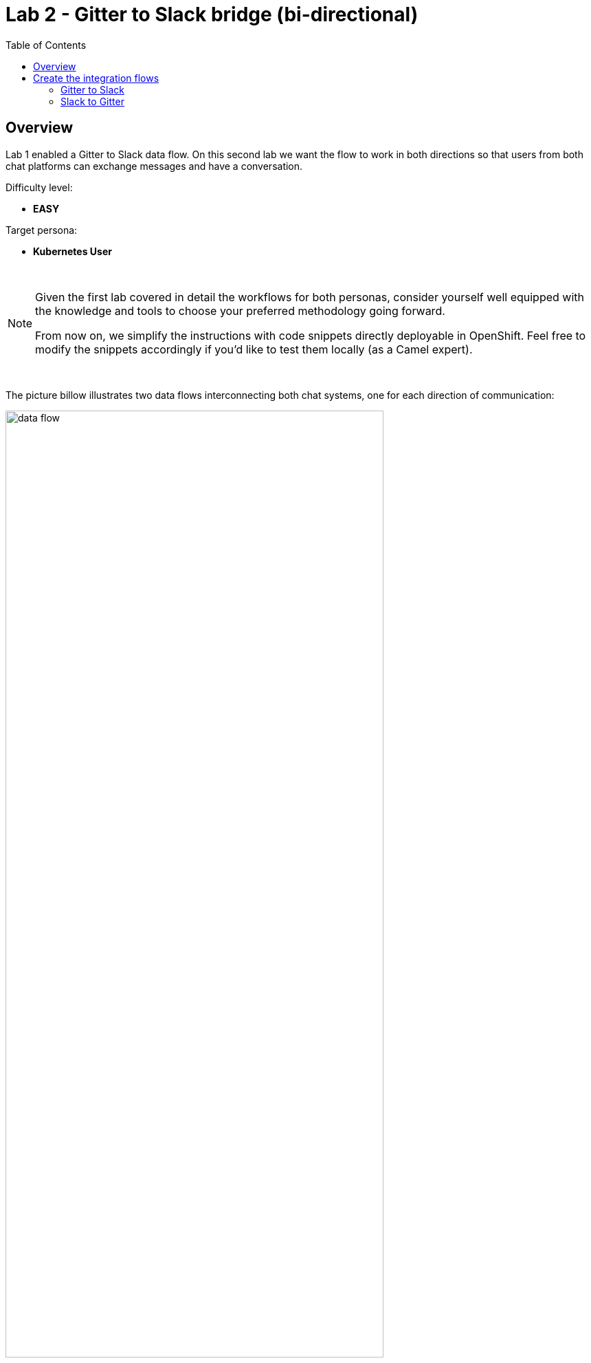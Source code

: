 :toc:
:toc-placement!:

= Lab 2 - Gitter to Slack bridge (bi-directional)

toc::[]

== Overview
Lab 1 enabled a Gitter to Slack data flow. On this second lab we want the flow to work in both directions so that users from both chat platforms can exchange messages and have a conversation.

Difficulty level: +

* *EASY*

Target persona: +

* *Kubernetes User*

{empty} +

[NOTE]
--
Given the first lab covered in detail the workflows for both personas, consider yourself well equipped with the knowledge and tools to choose your preferred methodology going forward.

From now on, we simplify the instructions with code snippets directly deployable in OpenShift. Feel free to modify the snippets accordingly if you'd like to test them locally (as a Camel expert). 
--

{empty} +

The picture billow illustrates two data flows interconnecting both chat systems, one for each direction of communication:

// image::images/processing-flow.png[title="Data flow",align="center",title-align=center, width=80%]
image::images/data-flow.png[align="center", width=80%]

Luckily for us, we've already done all the necessary onboarding setup with both chat systems, so this lab should be a lot faster to complete than the first one.

{empty} +

== Create the integration flows

=== Gitter to Slack

This process is identical to the one you've already created in Lab 1, except there is situation you need to prevent. Ask ourself the following:

* If the App in a room fires an event for each new message in a conversation, what would happen when interconnecting both Apps?

Obviously, the interaction between both platforms would enter in a ping-pong effect between the App in Gitter and the App in Slack.

image::images/death-loop.png[align="center", width=60%]

A filtering mechanism needs to be put in place to prevent the interaction from entering in a death loop.

{empty} +

==== Process overview

The diagram below illustrates the processing flow you're about to create:

image::images/processing-flow-g2s.png[align="center", width=80%]


* There are 4 Kamelets in use:
+
====
A source::
consumes events from Gitter.
Two actions::
one filters messages to prevent death loops. +
one transforms Gitter events to Slack events (in JSON format).
A sink::
	produces events to Slack.
====

{empty} +

You can tell from the list above that this second lab suits very well the _Kubernetes_ user persona: all the integration process involves is defining a _Kamelet Binding_ with a sequence of _Kamelets_ in them.

{empty} +

==== Process definition

. Create the skeleton
+
.. Using the sources of _Stage1_ as a base, make a copy of your previous exercise, for example:
+
```bash
cp -r lab1 lab2
cd lab2

```
+
.. rename all occurrences of `stage1` to `stage2`. +
This action should include:

* replacing the annotations in the `g2s.yaml` file from `stage1` to `stage2` 
* renaming `stage1.properties` to `stage2.properties`
+
{empty} +

. Include the filter
+
There is a convenient Kamelet in the _Catalog_ fit for this purpose:
+
--
* `predicate-filter-action`
+
Reference:: https://camel.apache.org/camel-kamelets/0.8.x/predicate-filter-action.html
--
This _Kamelet_ action applies a _JsonPath_ expression where we can use a regular expression operator to match the blocking pattern. 
+
The challenge with _Gitter_, contrary to other chat platforms, is that there's no field (within the incoming event) indicating if the message is from a human or an app. To distinguish one from the other, we need to come up with a pattern that works for us.
+
--
Given our JSLT converts messages to the following format:

* `username@system:`  message
--
+
It makes sense to use the same pattern to identify and block incoming events since we know they are app-generated by Camel's JSLT transformation.
+
With all the above in mind, let's include a `filter-action` Kamelet, as an additional step, that does just what's needed.
+
Copy the filter snippet below and paste it in your Kamelet Binding:
+
----
apiVersion: camel.apache.org/v1alpha1
kind: KameletBinding
metadata:
  name: g2s
  annotations:
    trait.camel.apache.org/mount.configs: "secret:stage2"
    trait.camel.apache.org/mount.resources: "configmap:stage2-transform"
spec:

  source:
    ref:
      kind: Kamelet
      apiVersion: camel.apache.org/v1
      name: gitter-source
    properties:
      token: "{{gitter.token}}"
      room:  "{{gitter.room}}"

  steps:
----
+
```yaml
  # Filter BOT messages
  # Bot message pattern is: [username@system: message text] -->
  - ref:
      kind: Kamelet
      apiVersion: camel.apache.org/v1
      name: predicate-filter-action
    properties:
      expression: $.text =~ /(?!\*\*.*@.*\*\*:).*/
```
+
----
  - ref:
      kind: Kamelet
      apiVersion: camel.apache.org/v1
      name: jslt-action
    properties:
      template: g2s.jslt

  sink:
    ref:
      kind: Kamelet
      apiVersion: camel.apache.org/v1
      name: slack-sink
    properties:
      token: "{{slack.token}}"
----
+
In the filter above you'll notice the expression is picking the `text` JSON field and matching it with the regular expression that takes in account the _Markdown_ syntax that Gitter uses.
+
{empty} + 

. Push the configuration to _OpenShift_
+
Create the corresponding _ConfigMap_ and _Secret_ for _Stage2_. +
Run the following `oc` command:
+
```bash
oc create cm stage2-transform --from-file=g2s.jslt
oc create secret generic stage2 --from-file=stage2.properties

```
{empty} +

. Deploy the YAML definition containing your new Kamelet Binding
.. Run the following `oc` command to deploy the integration:
+
```bash
oc apply -f g2s.yaml

```
+
NOTE: Be patient, this action will take some time to complete as the operator needs to download all the filter's maven dependencies, build the application and create the image before the integration can be deployed.

.. Check your deployment
+
Check the pod's deployment and logs to ensure all is in healthy state.
+
{empty} +

. Test the filter from Gitter
+
Now, from Gitter's chat room, send a message, for example "go through".
+
If all goes well your message should show up in Slack's chat room.
+
Now, let's fake a message pretending it is generated by _Camel_. Copy the following message, then paste and send in _Gitter_:
+
```
**fakebot@gitter**: fake app message
```
+
The expectation is to see the filter in action blocking the message and not reaching Slack at all.
+
Was that the case? if not, try to find out why, resolve, and try again. +
Otherwise, if the message got indeed blocked, then the data flow is ready. Continue below with the second data flow.

+
{empty} +




=== Slack to Gitter

This process is equivalent to the previous one, but designed to enable the opposite data flow.

It also requires a filtering mechanism to block events from Slack, originally emitted from Gitter-to-Slack Camel transactions.

{empty} +

==== Process overview

The diagram below illustrates the processing flow:

image::images/processing-flow-s2g.png[align="center", width=80%]


* There are 4 Kamelets in use:
+
====
A source::
consumes events from Slack.
Two actions::
one filters messages to prevent death loops. +
one transforms Slack events to Gitter events (in JSON format).
A sink::
	produces events to Gitter.
====


{empty} +

==== Process definition

. Create the YAML definition.
+
Run the following command to crate the YAML file:
+
```bash
touch s2g.yaml

```

. Define its source
+
Copy the snippet below and paste it into your new `s2g.yaml` file:
+
```yaml
apiVersion: camel.apache.org/v1alpha1
kind: KameletBinding
metadata:
  name: s2g
  annotations:
    trait.camel.apache.org/mount.configs: "secret:stage2"
    trait.camel.apache.org/mount.resources: "configmap:stage2-transform"
spec:

  source:
    ref:
      kind: Kamelet
      apiVersion: camel.apache.org/v1
      name: slack-source
    properties:
      token:   "{{slack.token}}"
      channel: "{{slack.channel.name}}"
      delay: 2000


  steps:

  # Filter BOT messages
  - ref:
      kind: Kamelet
      apiVersion: camel.apache.org/v1
      name: predicate-filter-action
    properties:
      expression: "!$.botId"
  
  # JSON Transformation
  - ref:
      kind: Kamelet
      apiVersion: camel.apache.org/v1
      name: jslt-action
    properties:
      template: "{{transform.path:s2g.jslt}}"


  sink:
    ref:
      kind: Kamelet
      apiVersion: camel.apache.org/v1
      name: gitter-sink
    properties:
      token: "{{gitter.token}}"
      room: "{{gitter.room}}"
```
+
[NOTE]
--
* The source Kamelet is now Slack
* The sink Kamelet is now Gitter
--
+
[NOTE]
--
The filter is a lot simpler, because Slack includes a `botId` field when messages are App generated.

* Its expression allows messages to go through when not including `botId`.
--
+
{empty} +

. Include an extra _Slack_ parameter to your properties file.
+
Copy from below the parameter definition `slack.channel.name`, paste it into your properties file, and set its value to the Slack room you're using.
+
----
# Allows HTTP streaming from Gitter
camel.main.streamCachingEnabled=false

# Gitter credentials
gitter.token=2d482bdf092e0e2299832b1f38d9560243083894
gitter.room=6317569e6da03739849c519a

# Slack credentials
slack.token=YOUR_TOKEN
----
+
```properties
slack.channel.name=YOUR_SLACK_ROOM
```
+
{empty} +

. Define the JSLT transformation.
+
.. Run the following command to crate the JSLT file:
+
```bash
touch s2g.jslt

```
+
.. Define its mapping definition.
+
Copy the snippet below and paste it into your new `s2g.jslt` file:
+
```
{
    "text":"**"+.user+"@slack**: "+.text
}
```
+
[NOTE]
====
* When targeting _Slack_, the target room is configured at the sink, not in the JSON payload. +
* The field `text` includes JsonPath rules extracting values from Slack input events.
====
{empty} +

. Push the configuration to _OpenShift_
+
Recreate the _Secret_ and _ConfigMap_ to include both JSLTs. +
Run the following `oc` command:
+
```bash
oc delete secret stage2
oc create secret generic stage2 --from-file=stage2.properties

oc delete cm stage2-transform
oc create cm stage2-transform --from-file=g2s.jslt --from-file=s2g.jslt

```
{empty} +

. Deploy the YAML definition containing your new Kamelet Binding
.. Run the following `oc` command to deploy the integration:
+
```bash
oc apply -f s2g.yaml

```
+
NOTE: Be patient, this action will take some time to complete as the operator needs to download all the filter's maven dependencies, build the application and create the image before the integration can be deployed.

.. Wait for readyness
+
Check the pod's deployment and logs to ensure all is in healthy state.
+
{empty} +

. Test the integration from Slack.
+
Go to you Slack's chat room and send a message, for example "Hello from Slack".
+
If all goes well your message should show up in Gitter.
+
image::images/stage2-msg-slack-gitter.png[align="left", width=80%]
+
[NOTE]
--
You will notice two inmediate differences:

* When pushing messages from _Camel_, Gitter shows them as a user, not as an App. Slack however, does not allow Apps to impersonate users.
* Slack does not provide the real user name, instead it provides its ID.
--
+
[NOTE]
--
An interesting exercise would be to replace Slack's user ID by the real user name. We leave this task for a future more advanced scenario.
--
+
{empty} +

. Ensure the filter works.
+
We now have both flows in place:
+
--
* Gitter to Slack
* Slack to Gitter
--
+
As a final step, to test the filter and validate it's working well, let's ensure that Gitter-to-Slack messages do not circle back to Gitter.
+
From your Gitter chat room, send a message. +
The expected outcome should be as follows:

* You see the message in Slack
* You don't see a new message in Gitter


+
{empty} +

You have now completed Stage 2 !!
